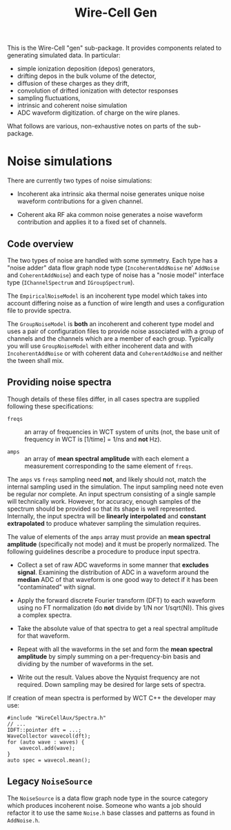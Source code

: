 #+title: Wire-Cell Gen

This is the Wire-Cell "gen" sub-package.  It provides components
related to generating simulated data.  In particular:

- simple ionization deposition (depos) generators,
- drifting depos in the bulk volume of the detector,
- diffusion of these charges as they drift,
- convolution of drifted ionization with detector responses
- sampling fluctuations,
- intrinsic and coherent noise simulation
- ADC waveform digitization. of charge on the wire planes.

What follows are various, non-exhaustive notes on parts of the
sub-package.


* Noise simulations

There are currently two types of noise simulations:

- Incoherent aka intrinsic aka thermal noise generates unique noise
  waveform contributions for a given channel.

- Coherent aka RF aka common noise generates a noise waveform
  contribution and applies it to a fixed set of channels.

** Code overview

The two types of noise are handled with some symmetry.  Each type has
a "noise adder" data flow graph node type (~IncoherentAddNoise~ ne'
~AddNoise~ and ~CoherentAddNoise~) and each type of noise has a "nosie
model" interface type (~IChannelSpectrum~ and ~IGroupSpectrum~).

The ~EmpiricalNoiseModel~ is an incoherent type model which takes into
account differing noise as a function of wire length and uses a
configuration file to provide spectra.

The ~GroupNoiseModel~ is *both* an incoherent and coherent type model and
uses a pair of configuration files to provide noise associated with a
group of channels and the channels which are a member of each group.
Typically you will use ~GroupNoiseModel~ with either incoherent data and
with ~IncoherentAddNoise~ or with coherent data and ~CoherentAddNoise~ and
neither the tween shall mix.

** Providing noise spectra

Though details of these files differ, in all cases spectra are
supplied following these specifications:

- ~freqs~ :: an array of frequencies in WCT system of units (not, the
  base unit of frequency in WCT is [1/time] = 1/ns and *not* Hz).

- ~amps~ :: an array of *mean spectral amplitude* with each element a
  measurement corresponding to the same element of ~freqs~.

The ~amps~ vs ~freqs~ sampling need *not*, and likely should not, match the
internal sampling used in the simulation.  The input sampling need
note even be regular nor complete.  An input spectrum consisting of a
single sample will technically work.  However, for accuracy, enough
samples of the spectrum should be provided so that its shape is well
represented.  Internally, the input spectra will be *linearly
interpolated* and *constant extrapolated* to produce whatever sampling
the simulation requires.

The value of elements of the ~amps~ array must provide an *mean spectral
amplitude* (specifically not mode) and it must be properly normalized.
The following guidelines describe a procedure to produce input
spectra.

- Collect a set of raw ADC waveforms in some manner that *excludes
  signal*.  Examining the distribution of ADC in a waveform around the
  *median* ADC of that waveform is one good way to detect if it has been
  "contaminated" with signal.

- Apply the forward discrete Fourier transform (DFT) to each waveform
  using no FT normalization (do *not* divide by 1/N nor 1/sqrt(N)).
  This gives a complex spectra.

- Take the absolute value of that spectra to get a real spectral
  amplitude for that waveform.

- Repeat with all the waveforms in the set and form the *mean spectral
  amplitude* by simply summing on a per-frequency-bin basis and
  dividing by the number of waveforms in the set.

- Write out the result.  Values above the Nyquist frequency are not
  required.  Down sampling may be desired for large sets of spectra.

If creation of mean spectra is performed by WCT C++ the developer may
use:

#+begin_src c++
  #include "WireCellAux/Spectra.h"
  // ...
  IDFT::pointer dft = ...;
  WaveCollector wavecol(dft);
  for (auto wave : waves) {
      wavecol.add(wave);
  }
  auto spec = wavecol.mean();
#+end_src

** Legacy ~NoiseSource~

The ~NoiseSource~ is a data flow graph node type in the source category
which produces incoherent noise.  Someone who wants a job should
refactor it to use the same ~Noise.h~ base classes and patterns as found
in ~AddNoise.h~.
